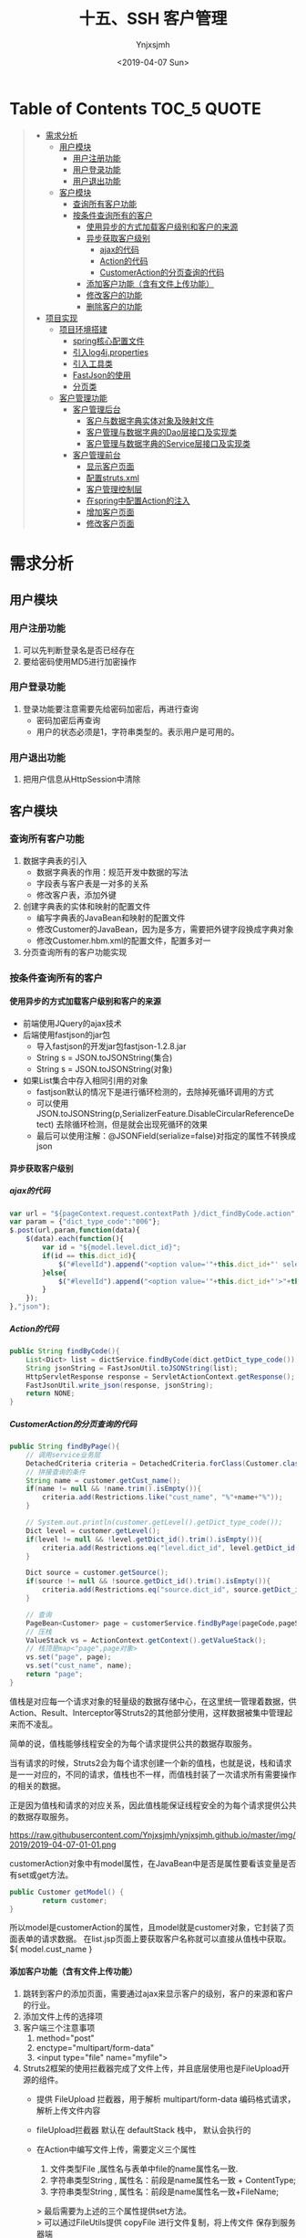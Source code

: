 #+OPTIONS: ':nil *:t -:t ::t <:t H:5 \n:nil ^:{} arch:headline
#+OPTIONS: author:t broken-links:nil c:nil creator:nil
#+OPTIONS: d:(not "LOGBOOK") date:t e:t email:nil f:t inline:t num:t
#+OPTIONS: p:nil pri:nil prop:nil stat:t tags:t tasks:t tex:t
#+OPTIONS: timestamp:t title:t toc:t todo:t |:t
#+TITLE: 十五、SSH 客户管理
#+DATE: <2019-04-07 Sun>
#+AUTHOR: Ynjxsjmh
#+EMAIL: ynjxsjmh@gmail.com
#+FILETAGS: ::

* Table of Contents                                                     :TOC_5:QUOTE:
#+BEGIN_QUOTE
- [[#需求分析][需求分析]]
  - [[#用户模块][用户模块]]
    - [[#用户注册功能][用户注册功能]]
    - [[#用户登录功能][用户登录功能]]
    - [[#用户退出功能][用户退出功能]]
  - [[#客户模块][客户模块]]
    - [[#查询所有客户功能][查询所有客户功能]]
    - [[#按条件查询所有的客户][按条件查询所有的客户]]
      - [[#使用异步的方式加载客户级别和客户的来源][使用异步的方式加载客户级别和客户的来源]]
      - [[#异步获取客户级别][异步获取客户级别]]
        - [[#ajax的代码][ajax的代码]]
        - [[#action的代码][Action的代码]]
        - [[#customeraction的分页查询的代码][CustomerAction的分页查询的代码]]
      - [[#添加客户功能含有文件上传功能][添加客户功能（含有文件上传功能）]]
      - [[#修改客户的功能][修改客户的功能]]
      - [[#删除客户的功能][删除客户的功能]]
- [[#项目实现][项目实现]]
  - [[#项目环境搭建][项目环境搭建]]
    - [[#spring核心配置文件][spring核心配置文件]]
    - [[#引入log4jproperties][引入log4j.properties]]
    - [[#引入工具类][引入工具类]]
    - [[#fastjson的使用][FastJson的使用]]
    - [[#分页类][分页类]]
  - [[#客户管理功能][客户管理功能]]
    - [[#客户管理后台][客户管理后台]]
      - [[#客户与数据字典实体对象及映射文件][客户与数据字典实体对象及映射文件]]
      - [[#客户管理与数据字典的dao层接口及实现类][客户管理与数据字典的Dao层接口及实现类]]
      - [[#客户管理与数据字典的service层接口及实现类][客户管理与数据字典的Service层接口及实现类]]
    - [[#客户管理前台][客户管理前台]]
      - [[#显示客户页面][显示客户页面]]
      - [[#配置strutsxml][配置struts.xml]]
      - [[#客户管理控制层][客户管理控制层]]
      - [[#在spring中配置action的注入][在spring中配置Action的注入]]
      - [[#增加客户页面][增加客户页面]]
      - [[#修改客户页面][修改客户页面]]
#+END_QUOTE

* 需求分析
** 用户模块
*** 用户注册功能
1. 可以先判断登录名是否已经存在
2. 要给密码使用MD5进行加密操作
*** 用户登录功能
1. 登录功能要注意需要先给密码加密后，再进行查询
    - 密码加密后再查询
    - 用户的状态必须是1，字符串类型的。表示用户是可用的。
*** 用户退出功能
1. 把用户信息从HttpSession中清除

** 客户模块
*** 查询所有客户功能
1. 数据字典表的引入
    - 数据字典表的作用：规范开发中数据的写法
    - 字段表与客户表是一对多的关系
    - 修改客户表，添加外键
2. 创建字典表的实体和映射的配置文件
    - 编写字典表的JavaBean和映射的配置文件
    - 修改Customer的JavaBean，因为是多方，需要把外键字段换成字典对象
    - 修改Customer.hbm.xml的配置文件，配置多对一
3. 分页查询所有的客户功能实现

*** 按条件查询所有的客户
**** 使用异步的方式加载客户级别和客户的来源
- 前端使用JQuery的ajax技术
- 后端使用fastjson的jar包
    - 导入fastjson的开发jar包fastjson-1.2.8.jar
    - String s = JSON.toJSONString(集合)
    - String s = JSON.toJSONString(对象)

- 如果List集合中存入相同引用的对象
    - fastjson默认的情况下是进行循环检测的，去除掉死循环调用的方式
    - 可以使用JSON.toJSONString(p,SerializerFeature.DisableCircularReferenceDetect) 去除循环检测，但是就会出现死循环的效果
    - 最后可以使用注解：@JSONField(serialize=false)对指定的属性不转换成json

**** 异步获取客户级别
***** ajax的代码
#+BEGIN_SRC js
var url = "${pageContext.request.contextPath }/dict_findByCode.action";
var param = {"dict_type_code":"006"};
$.post(url,param,function(data){
    $(data).each(function(){
        var id = "${model.level.dict_id}";
        if(id == this.dict_id){
            $("#levelId").append("<option value='"+this.dict_id+"' selected>"+this.dict_item_name+"</option>");
        }else{
            $("#levelId").append("<option value='"+this.dict_id+"'>"+this.dict_item_name+"</option>");
        }
    });
},"json");
#+END_SRC

***** Action的代码
#+BEGIN_SRC java
public String findByCode(){
    List<Dict> list = dictService.findByCode(dict.getDict_type_code());
    String jsonString = FastJsonUtil.toJSONString(list);
    HttpServletResponse response = ServletActionContext.getResponse();
    FastJsonUtil.write_json(response, jsonString);
    return NONE;
}
#+END_SRC

***** CustomerAction的分页查询的代码
#+BEGIN_SRC java
public String findByPage(){
    // 调用service业务层
    DetachedCriteria criteria = DetachedCriteria.forClass(Customer.class);
    // 拼接查询的条件
    String name = customer.getCust_name();
    if(name != null && !name.trim().isEmpty()){
        criteria.add(Restrictions.like("cust_name", "%"+name+"%"));
    }

    // System.out.println(customer.getLevel().getDict_type_code());
    Dict level = customer.getLevel();
    if(level != null && !level.getDict_id().trim().isEmpty()){
        criteria.add(Restrictions.eq("level.dict_id", level.getDict_id()));
    }

    Dict source = customer.getSource();
    if(source != null && !source.getDict_id().trim().isEmpty()){
        criteria.add(Restrictions.eq("source.dict_id", source.getDict_id()));
    }

    // 查询
    PageBean<Customer> page = customerService.findByPage(pageCode,pageSize,criteria);
    // 压栈
    ValueStack vs = ActionContext.getContext().getValueStack();
    // 栈顶是map<"page",page对象>
    vs.set("page", page);
    vs.set("cust_name", name);
    return "page";
}
#+END_SRC

值栈是对应每一个请求对象的轻量级的数据存储中心，在这里统一管理着数据，供Action、Result、Interceptor等Struts2的其他部分使用，这样数据被集中管理起来而不凌乱。

简单的说，值栈能够线程安全的为每个请求提供公共的数据存取服务。

当有请求的时候，Struts2会为每个请求创建一个新的值栈，也就是说，栈和请求是一一对应的，不同的请求，值栈也不一样，而值栈封装了一次请求所有需要操作的相关的数据。

正是因为值栈和请求的对应关系，因此值栈能保证线程安全的为每个请求提供公共的数据存取服务。

https://raw.githubusercontent.com/Ynjxsjmh/ynjxsjmh.github.io/master/img/2019/2019-04-07-01-01.png

customerAction对象中有model属性，在JavaBean中是否是属性要看该变量是否有set或get方法。

#+BEGIN_SRC java
public Customer getModel() {
        return customer;
}
#+END_SRC

所以model是customerAction的属性，且model就是customer对象，它封装了页面表单的请求数据。
在list.jsp页面上要获取客户名称就可以直接从值栈中获取。${ model.cust_name }

**** 添加客户功能（含有文件上传功能）
1. 跳转到客户的添加页面，需要通过ajax来显示客户的级别，客户的来源和客户的行业。
2. 添加文件上传的选择项
3. 客户端三个注意事项
    1. method="post"
    2. enctype="multipart/form-data"
    3. <input type="file" name="myfile">
4. Struts2框架的使用拦截器完成了文件上传，并且底层使用也是FileUpload开源的组件。
    - 提供 FileUpload 拦截器，用于解析 multipart/form-data 编码格式请求，解析上传文件内容 
    - fileUpload拦截器 默认在 defaultStack 栈中， 默认会执行的 

    - 在Action中编写文件上传，需要定义三个属性
        1. 文件类型File ,属性名与表单中file的name属性名一致.
        2. 字符串类型String , 属性名：前段是name属性名一致 + ContentType;
        3. 字符串类型String , 属性名：前段是name属性名一致+FileName;

        > 最后需要为上述的三个属性提供set方法。 \\
        > 可以通过FileUtils提供 copyFile 进行文件复制，将上传文件 保存到服务器端 

5. 文件上传中存在的问题
    * 先配置input逻辑视图
    * 在页面中显示错误信息
    * 文件上传的总大小默认值是2M，如果超过了2M，程序会报出异常。可以使用<s:actionError>来查看具体信息！

        > 解决总大小的设置，找到常量：
            * struts.multipart.parser=jakarta -- 默认文件上传解析器，就是FileUpload组件
            * struts.multipart.saveDir=       -- 文件上传的临时文件存储目录
            * struts.multipart.maxSize=2097152   -- 文件上传的最大值（总大小），默认是2M

        > 可以在struts.xml中设置常量，修改文件上传的默认总大小！！！
            * <constant name="struts.multipart.maxSize" value="5000000"></constant>

6. 还可以通过配置拦截器来设置文件上传的一些属性

先在<action>标签中引入文件上传的拦截器

#+BEGIN_SRC nxml
<interceptor-ref name="defaultStack">
    <!-- 设置单个上传文件的大小 -->
    <param name="fileUpload.maximumSize">2097152</param>
    <!-- 设置扩展名 -->
    <param name="fileUpload.allowedExtensions">.txt</param>
</interceptor-ref>
#+END_SRC

**** 修改客户的功能
1. 先通过客户的主键查询出客户的详细信息，显示到修改的页面上
    - 要把客户的主键和上传文件的路径使用隐藏域保存起来
2. 修改客户的信息
    - 如果用户新上传了文件，删除旧的文件，上传新的文件。
    - 如果用户没有上传新文件，正常更新。
**** 删除客户的功能
1. 删除上传的文件后，再删除客户信息。

* 项目实现
** 项目环境搭建
*** spring核心配置文件
src/applicationContext.xml
#+BEGIN_SRC nxml
<?xml version="1.0" encoding="UTF-8"?>
<beans xmlns="http://www.springframework.org/schema/beans"
    xmlns:xsi="http://www.w3.org/2001/XMLSchema-instance" xmlns:context="http://www.springframework.org/schema/context"
    xmlns:aop="http://www.springframework.org/schema/aop" xmlns:tx="http://www.springframework.org/schema/tx"
    xsi:schemaLocation="http://www.springframework.org/schema/beans 
    http://www.springframework.org/schema/beans/spring-beans.xsd
    http://www.springframework.org/schema/context
    http://www.springframework.org/schema/context/spring-context.xsd
    http://www.springframework.org/schema/aop
    http://www.springframework.org/schema/aop/spring-aop.xsd
    http://www.springframework.org/schema/tx 
    http://www.springframework.org/schema/tx/spring-tx.xsd">

    <!-- 先配置C3P0的连接池 -->
    <bean id="dataSource" class="com.mchange.v2.c3p0.ComboPooledDataSource">
        <property name="driverClass" value="com.mysql.jdbc.Driver" />
        <property name="jdbcUrl" value="jdbc:mysql:///crmssh01" />
        <property name="user" value="root" />
        <property name="password" value="root" />
    </bean>

    <!-- LocalSessionFactoryBean加载配置文件 -->
    <bean id="sessionFactory"
    class="org.springframework.orm.hibernate5.LocalSessionFactoryBean">
        <!-- 先加载连接池 -->
        <property name="dataSource" ref="dataSource" />
        <!-- 加载方言，加载可选 -->
        <property name="hibernateProperties">
            <props>
                <prop key="hibernate.dialect">org.hibernate.dialect.MySQLDialect</prop>
                <prop key="hibernate.show_sql">true</prop>
                <prop key="hibernate.format_sql">true</prop>
                <!-- 启动时自动建表 -->
                <prop key="hibernate.hbm2ddl.auto">update</prop>
            </props>
        </property>

        <!-- 引入映射的配置文件 -->
        <property name="mappingResources">
            <list>
                 
            </list>
        </property>
    </bean>

    <!-- 事务管理器 -->
    <bean id="transactionManager"
        class="org.springframework.orm.hibernate5.HibernateTransactionManager">
        <property name="sessionFactory" ref="sessionFactory"></property>
    </bean>
    <!-- 配置事务特性 -->
    <tx:advice id="txAdvice" transaction-manager="transactionManager">
        <tx:attributes>
            <tx:method name="save*" propagation="REQUIRED" read-only="false"/>
            <tx:method name="del*" propagation="REQUIRED" read-only="false"/>
            <tx:method name="update*" propagation="REQUIRED" read-only="false" />
            <tx:method name="*" read-only="true" />
        </tx:attributes>
    </tx:advice>
    <!-- 配置那些类的方法进行事务管理 -->
    <aop:config>
        <aop:pointcut id="allManagerMethod"
            expression="execution (* com.atcast.service.*.*(..))" />
        <aop:advisor advice-ref="txAdvice" pointcut-ref="allManagerMethod" />
    </aop:config>
</beans>
#+END_SRC

*** 引入log4j.properties
*** 引入工具类
FastJsonUtil.java、MD5Utils.java、UploadUtils.java

*** FastJson的使用
com.atcast.test/Demo.java
#+BEGIN_SRC java
package com.atcast.test;
import java.util.ArrayList;
import java.util.List;
import org.junit.Test;
import com.alibaba.fastjson.JSON;
import com.alibaba.fastjson.serializer.SerializerFeature;
import com.atcast.domain.Customer;

public class Demo {
    /**
     * 演示fastjson的简单的使用
     */
    @Test
    public void run1(){
        Customer c = new Customer();
        c.setCust_id(20L);
        c.setCust_name("测试");
        c.setCust_phone("120");
        
        // 转换成json的字符串
        String jsonString = JSON.toJSONString(c);
        System.out.println(jsonString);
    }
    
    @Test
    public void run2(){
        List<Customer> list = new ArrayList<Customer>();
        Customer c = new Customer();
        c.setCust_id(20L);
        c.setCust_name("测试");
        c.setCust_phone("120");
        list.add(c);
        
        Customer c2 = new Customer();
        c2.setCust_id(30L);
        c2.setCust_name("测试2");
        c2.setCust_phone("12000");
        list.add(c2);
        
        // 转换成json的字符串
        String jsonString = JSON.toJSONString(list);
        System.out.println(jsonString);
    }
    
    /**
     * 默认的情况下，fastjson禁止循环的引用
     */
    @Test
    public void run3(){
        List<Customer> list = new ArrayList<Customer>();
        Customer c = new Customer();
        c.setCust_id(20L);
        c.setCust_name("测试");
        c.setCust_phone("120");
        
        list.add(c);
        list.add(c);
        
        // 转换成json的字符串
        //String jsonString = JSON.toJSONString(list);
        
        // 禁止循环的引用
        String jsonString = JSON.toJSONString(list, SerializerFeature.DisableCircularReferenceDetect);
        System.out.println(jsonString);
    }
}
#+END_SRC

*** 分页类
com.atcast.domain/PageBean.java
#+BEGIN_SRC java
package com.atcast.domain;
import java.util.List;
/**
 * 分页的JavaBean
 * @author Administrator
 */
public class PageBean<T> {
    
    // 当前页
    private int pageCode;
    
    // 总页数
    // private int totalPage;
    
    // 总记录数
    private int totalCount;
    // 每页显示的记录条数
    private int pageSize;
    // 每页显示的数据
    private List<T> beanList;
    
    public int getPageCode() {
        return pageCode;
    }
    public void setPageCode(int pageCode) {
        this.pageCode = pageCode;
    }
    
    /**
     * 调用getTotalPage() 获取到总页数
     * JavaBean的属性规定：totalPage是JavaBean是属性 ${pageBean.totalPage}
     * @return
     */
    public int getTotalPage() {
        // 计算
        int totalPage = totalCount / pageSize;
        // 说明整除
        if(totalCount % pageSize == 0){
            return totalPage;
        }else{
            return totalPage + 1;
        }
    }
    
    /*public void setTotalPage(int totalPage) {
        this.totalPage = totalPage;
    }*/
    
    public int getTotalCount() {
        return totalCount;
    }
    public void setTotalCount(int totalCount) {
        this.totalCount = totalCount;
    }
    public int getPageSize() {
        return pageSize;
    }
    public void setPageSize(int pageSize) {
        this.pageSize = pageSize;
    }
    public List<T> getBeanList() {
        return beanList;
    }
    public void setBeanList(List<T> beanList) {
        this.beanList = beanList;
    }
}
#+END_SRC


** 客户管理功能
*** 客户管理后台
**** 客户与数据字典实体对象及映射文件
com.atcast.domain/Dict.java
#+BEGIN_SRC java
package com.atcast.domain;
/**
 * 字典表
 * @author Administrator
 */
public class Dict {
    /**
     *  `dict_id` varchar(32) NOT NULL COMMENT '数据字典id(主键)',
  `dict_type_code` varchar(10) NOT NULL COMMENT '数据字典类别代码',
  `dict_type_name` varchar(64) NOT NULL COMMENT '数据字典类别名称',
  `dict_item_name` varchar(64) NOT NULL COMMENT '数据字典项目名称',
  `dict_item_code` varchar(10) DEFAULT NULL COMMENT '数据字典项目(可为空)',
  `dict_sort` int(10) DEFAULT NULL COMMENT '排序字段',
  `dict_enable` char(1) NOT NULL COMMENT '1:使用 0:停用',
  `dict_memo` varchar(64) DEFAULT NULL COMMENT '备注',
     */
    //主键使用uuid
    private String dict_id;
    // 数据字典类别代码 01 06
    private String dict_type_code;
    // 类别名称 01所属于行业 06客户级别
    private String dict_type_name;
    // 字典项目名称
    private String dict_item_name;
    
    private String dict_item_code;
    // 排序字段
    private Integer dict_sort;
    private String dict_enable;
    private String dict_memo;
    
    public String getDict_id() {
        return dict_id;
    }
    public void setDict_id(String dict_id) {
        this.dict_id = dict_id;
    }
    public String getDict_type_code() {
        return dict_type_code;
    }
    public void setDict_type_code(String dict_type_code) {
        this.dict_type_code = dict_type_code;
    }
    public String getDict_type_name() {
        return dict_type_name;
    }
    public void setDict_type_name(String dict_type_name) {
        this.dict_type_name = dict_type_name;
    }
    public String getDict_item_name() {
        return dict_item_name;
    }
    public void setDict_item_name(String dict_item_name) {
        this.dict_item_name = dict_item_name;
    }
    public String getDict_item_code() {
        return dict_item_code;
    }
    public void setDict_item_code(String dict_item_code) {
        this.dict_item_code = dict_item_code;
    }
    public Integer getDict_sort() {
        return dict_sort;
    }
    public void setDict_sort(Integer dict_sort) {
        this.dict_sort = dict_sort;
    }
    public String getDict_enable() {
        return dict_enable;
    }
    public void setDict_enable(String dict_enable) {
        this.dict_enable = dict_enable;
    }
    public String getDict_memo() {
        return dict_memo;
    }
    public void setDict_memo(String dict_memo) {
        this.dict_memo = dict_memo;
    }
}
#+END_SRC

com.atcast.domain/Customer.java
#+BEGIN_SRC java
package com.atcast.domain;
public class Customer {
    /**
     * `cust_id` bigint(32) NOT NULL AUTO_INCREMENT COMMENT '客户编号(主键)',
  `cust_name` varchar(32) NOT NULL COMMENT '客户名称(公司名称)',
  `cust_user_id` bigint(32) DEFAULT NULL COMMENT '负责人id',
  `cust_create_id` bigint(32) DEFAULT NULL COMMENT '创建人id',
  `cust_source` varchar(32) DEFAULT NULL COMMENT '客户信息来源',
  `cust_industry` varchar(32) DEFAULT NULL COMMENT '客户所属行业',
  `cust_level` varchar(32) DEFAULT NULL COMMENT '客户级别',
  `cust_linkman` varchar(64) DEFAULT NULL COMMENT '联系人',
  `cust_phone` varchar(64) DEFAULT NULL COMMENT '固定电话',
  `cust_mobile` varchar(16) DEFAULT NULL COMMENT '移动电话',
     */
    private Long cust_id;
    // 客户名称
    private String cust_name;
    private Long cust_user_id;
    private Long cust_create_id;
    
    // 联系人名称
    private String cust_linkman;
    // 固定电话
    private String cust_phone;
    // 移动电话
    private String cust_mobile;
    
    // 描述的是 一客户的来源，多是客户
    private Dict source;
    // 一客户的行业 多是客户
    private Dict industry;
    // 一客户级别 多是客户
    private Dict level;
    
    // 上传文件保存的路径
    private String filepath;
    
    public Long getCust_id() {
        return cust_id;
    }
    public void setCust_id(Long cust_id) {
        this.cust_id = cust_id;
    }
    public String getCust_name() {
        return cust_name;
    }
    public void setCust_name(String cust_name) {
        this.cust_name = cust_name;
    }
    public Long getCust_user_id() {
        return cust_user_id;
    }
    public void setCust_user_id(Long cust_user_id) {
        this.cust_user_id = cust_user_id;
    }
    public Long getCust_create_id() {
        return cust_create_id;
    }
    public void setCust_create_id(Long cust_create_id) {
        this.cust_create_id = cust_create_id;
    }
    public String getCust_linkman() {
        return cust_linkman;
    }
    public void setCust_linkman(String cust_linkman) {
        this.cust_linkman = cust_linkman;
    }
    public String getCust_phone() {
        return cust_phone;
    }
    public void setCust_phone(String cust_phone) {
        this.cust_phone = cust_phone;
    }
    public String getCust_mobile() {
        return cust_mobile;
    }
    public void setCust_mobile(String cust_mobile) {
        this.cust_mobile = cust_mobile;
    }
    public Dict getSource() {
        return source;
    }
    public void setSource(Dict source) {
        this.source = source;
    }
    public Dict getIndustry() {
        return industry;
    }
    public void setIndustry(Dict industry) {
        this.industry = industry;
    }
    public Dict getLevel() {
        return level;
    }
    public void setLevel(Dict level) {
        this.level = level;
    }
    public String getFilepath() {
        return filepath;
    }
    public void setFilepath(String filepath) {
        this.filepath = filepath;
    }
}
#+END_SRC

com.atcast.domain/Dict.hbm.xml
#+BEGIN_SRC nxml
<?xml version="1.0" encoding="UTF-8"?>
<!DOCTYPE hibernate-mapping PUBLIC 
    "-//Hibernate/Hibernate Mapping DTD 3.0//EN"
  "http://www.hibernate.org/dtd/hibernate-mapping-3.0.dtd">
    
<hibernate-mapping>
<class name="com.atcast.domain.Dict" table="base_dict">
        <id name="dict_id" column="dict_id">
            <!-- 换成字符串生成的策略 -->
            <generator class="uuid"/>
        </id>
<property name="dict_type_code" column="dict_type_code"/>
<property name="dict_type_name" column="dict_type_name"/>
<property name="dict_item_name" column="dict_item_name"/>
<property name="dict_item_code" column="dict_item_code"/>
    <property name="dict_sort" column="dict_sort"/>
        <property name="dict_enable" column="dict_enable"/>
        <property name="dict_memo" column="dict_memo"/>
    </class>
</hibernate-mapping>
#+END_SRC

com.atcast.domain/Customer.hbm.xml
#+BEGIN_SRC nxml
<?xml version="1.0" encoding="UTF-8"?>
<!DOCTYPE hibernate-mapping PUBLIC 
    "-//Hibernate/Hibernate Mapping DTD 3.0//EN"
    "http://www.hibernate.org/dtd/hibernate-mapping-3.0.dtd">
    
<hibernate-mapping>
    <class name="com.atcast.domain.Customer" table="cst_customer">
        <id name="cust_id" column="cust_id">
            <generator class="native"/>
        </id>
        
        <property name="cust_name" column="cust_name"/>
    <property name="cust_user_id" column="cust_user_id"/>
<property name="cust_create_id" column="cust_create_id"/>
    <property name="cust_linkman" column="cust_linkman"/>
        <property name="cust_phone" column="cust_phone"/>
        <property name="cust_mobile" column="cust_mobile"/>
        
        <!-- 上传文件保存的路径 -->
        <property name="filepath" column="filepath"/>
        
        <!-- 配置的多方 name是JavaBean属性名称  class="一方类的全路径" cloumn="外键的名称"  -->
        <many-to-one name="source" class="com.atcast.domain.Dict" column="cust_source"/>
        <many-to-one name="industry" class="com.atcast.domain.Dict" column="cust_industry"/>
        <many-to-one name="level" class="com.atcast.domain.Dict" column="cust_level"/>
    </class>
</hibernate-mapping>
#+END_SRC

src/applicationContext.xml
#+BEGIN_SRC nxml
<!-- 引入映射的配置文件 -->
<property name="mappingResources">
    <list>
        <value>com/atcast/domain/Customer.hbm.xml</value>
        <value>com/atcast/domain/Dict.hbm.xml</value>
    </list>
</property>
#+END_SRC

**** 客户管理与数据字典的Dao层接口及实现类
com.atcast.dao/DictDao.java
#+BEGIN_SRC java
package com.atcast.dao;
import java.util.List;
import com.atcast.domain.Dict;
public interface DictDao {
    List<Dict> findByCode(String dict_type_code);
}
#+END_SRC

com.atcast.dao/CustomerDao.java
#+BEGIN_SRC java
package com.atcast.dao;
import org.hibernate.criterion.DetachedCriteria;
import com.atcast.domain.Customer;
import com.atcast.domain.PageBean;

public interface CustomerDao {
    public void save(Customer customer);
    public PageBean<Customer> findByPage(Integer pageCode, Integer pageSize, DetachedCriteria criteria);
    public Customer findById(Long cust_id);
    public void delete(Customer customer);
    public void update(Customer customer);
}
#+END_SRC

com.atcast.dao/DictDaoImpl.java
#+BEGIN_SRC java
package com.atcast.dao;
import java.util.List;
import org.springframework.orm.hibernate5.support.HibernateDaoSupport;
import com.atcast.domain.Dict;
/**
 * 持久层
 * @author Administrator
 */
public class DictDaoImpl extends HibernateDaoSupport implements DictDao {
    /**
     * 通过客户类别编码查询字段
     */
    public List<Dict> findByCode(String dict_type_code) {
        return (List<Dict>) this.getHibernateTemplate().find("from Dict where dict_type_code = ?", dict_type_code);
    }
}
#+END_SRC

com.atcast.dao/CustomerDaoImpl.java
#+BEGIN_SRC java
package com.atcast.dao;
import java.util.List;
import org.hibernate.criterion.DetachedCriteria;
import org.hibernate.criterion.Projections;
import org.springframework.orm.hibernate5.support.HibernateDaoSupport;
import com.atcast.domain.Customer;
import com.atcast.domain.PageBean;

/**
 * 持久层
 * @author Administrator
 */
public class CustomerDaoImpl extends HibernateDaoSupport implements CustomerDao {
    /**
     * 保存客户
     */
    public void save(Customer customer) {
        // 把数据，保存到数据库中
        this.getHibernateTemplate().save(customer);
    }
    
    /**
     * 分页的查询
     */
    public PageBean<Customer> findByPage(Integer pageCode, Integer pageSize, DetachedCriteria criteria) {
        PageBean<Customer> page = new PageBean<Customer>();
        page.setPageCode(pageCode);
        page.setPageSize(pageSize);
        
        // 先查询总记录数   select count(*)
        criteria.setProjection(Projections.rowCount());
        List<Number> list = (List<Number>) this.getHibernateTemplate().findByCriteria(criteria);
        if(list != null && list.size() > 0){
            int totalCount = list.get(0).intValue();
            // 总的记录数
            page.setTotalCount(totalCount);
        }
        
        // 强调：把select count(*) 先清空，变成  select * ...
        //这句的作用是将原来设置Projection(投影,投影图)的清空，否则只能查到满足条件的总记录数而criteria.list()将没有记录。
        criteria.setProjection(null);
        
        // 提供分页的查询
        List<Customer> beanList = (List<Customer>) this.getHibernateTemplate().findByCriteria(criteria, (pageCode-1)*pageSize, pageSize);
        // 分页查询数据，每页显示的数据  使用limit
        page.setBeanList(beanList);
        
        return page;
    }

    /**
     * 通过主键，查询客户
     */
    public Customer findById(Long cust_id) {
        return this.getHibernateTemplate().get(Customer.class, cust_id);
    }

    /**
     * 删除客户
     */
    public void delete(Customer customer) {
        this.getHibernateTemplate().delete(customer);
    }
    
    /**
     * 更新客户
     */
    public void update(Customer customer) {
        this.getHibernateTemplate().update(customer);
    }
}
#+END_SRC

src/applicationContext.xml
#+BEGIN_SRC nxml
<!-- 配置客户模块 -->
<bean id="customerDao" class="com.atcast.dao.CustomerDaoImpl">
    <property name="sessionFactory" ref="sessionFactory" />
</bean>
<!-- 字典 -->
<bean id="dictDao" class="com.atcast.dao.DictDaoImpl">
    <property name="sessionFactory" ref="sessionFactory" />
</bean>
#+END_SRC
**** 客户管理与数据字典的Service层接口及实现类
com.atcast.service/DictService.java
#+BEGIN_SRC java
package com.atcast.service;
import java.util.List;
import com.atcast.domain.Dict;
public interface DictService {
    List<Dict> findByCode(String dict_type_code);
}
#+END_SRC

com.atcast.service/CustomerService.java
#+BEGIN_SRC java
package com.atcast.service;
import org.hibernate.criterion.DetachedCriteria;
import com.atcast.domain.Customer;
import com.atcast.domain.PageBean;

public interface CustomerService {
    public void save(Customer customer);
    public PageBean<Customer> findByPage(Integer pageCode, Integer pageSize, DetachedCriteria criteria);
    public Customer findById(Long cust_id);
    public void delete(Customer customer);
    public void update(Customer customer);
}
#+END_SRC

com.atcast.service/DictServiceImpl.java
#+BEGIN_SRC java
package com.atcast.service;
import java.util.List;
import com.atcast.dao.DictDao;
import com.atcast.domain.Dict;
/**
 * 字典
 * @author Administrator
 */
public class DictServiceImpl implements DictService {
    
    private DictDao dictDao;
    public void setDictDao(DictDao dictDao) {
        this.dictDao = dictDao;
    }
    
    /**
     * 通过客户类别编码查询字段
     */
    public List<Dict> findByCode(String dict_type_code) {
        return dictDao.findByCode(dict_type_code);
    }
}
#+END_SRC

com.atcast.service/CustomerServiceImpl.java
#+BEGIN_SRC java
package com.atcast.service;
import org.hibernate.criterion.DetachedCriteria;
import com.atcast.dao.CustomerDao;
import com.atcast.domain.Customer;
import com.atcast.domain.PageBean;
/**
 * 客户的业务层
 * @author Administrator
 */
public class CustomerServiceImpl implements CustomerService {
    private CustomerDao customerDao;
    public void setCustomerDao(CustomerDao customerDao) {
        this.customerDao = customerDao;
    }

    /**
     * 保存客户
     */
    public void save(Customer customer) {
        customerDao.save(customer);
    }
    /**
     * 分页查询
     */
    public PageBean<Customer> findByPage(Integer pageCode, Integer pageSize, DetachedCriteria criteria) {
        return customerDao.findByPage(pageCode,pageSize,criteria);
    }
    /**
     * 通过主键，查询客户
     */
    public Customer findById(Long cust_id) {
        return customerDao.findById(cust_id);
    }

    public void delete(Customer customer) {
        customerDao.delete(customer);
    }
    
    public void update(Customer customer) {
        customerDao.update(customer);
    }
}
#+END_SRC

src/applicationContext.xml
#+BEGIN_SRC nxml
<bean id="customerService" class="com.atcast.service.CustomerServiceImpl">
        <property name="customerDao" ref="customerDao" />
    </bean>
<bean id="dictService" class="com.atcast.service.DictServiceImpl">
        <property name="dictDao" ref="dictDao" />
</bean>
#+END_SRC

*** 客户管理前台
**** 显示客户页面
WebRoot/jsp/customer/list.jsp
#+BEGIN_SRC html
<%@ page language="java" contentType="text/html; charset=UTF-8"
    pageEncoding="UTF-8"%>
<%@ taglib uri="http://java.sun.com/jsp/jstl/core" prefix="c" %>
<%@ taglib prefix="s" uri="/struts-tags" %>    
<!DOCTYPE html PUBLIC "-//W3C//DTD HTML 4.01 Transitional//EN" "http://www.w3.org/TR/html4/loose.dtd">
<html>
<head>
<TITLE>客户列表</TITLE> 
<meta http-equiv="Content-Type" content="text/html; charset=UTF-8">
<LINK href="${pageContext.request.contextPath }/css/Style.css" type=text/css rel=stylesheet>
<LINK href="${pageContext.request.contextPath }/css/Manage.css" type=text/css
    rel=stylesheet>
<script type="text/javascript" src="${pageContext.request.contextPath }/js/jquery-1.11.3.min.js"></script>
<SCRIPT language=javascript>
    // 提交分页的查询的表单
    function to_page(page){
        if(page){
            $("#page").val(page);
        }
        document.customerForm.submit();
    }
    
    // 页面的加载
    $(function(){
        // 发送ajax的请求
        var url = "${ pageContext.request.contextPath }/dict_findByCode.action";
        var param = {"dict_type_code":"006"};
        $.post(url,param,function(data){
            // 遍历，i迭代下标值，n迭代对象
            $(data).each(function(i,n){
                // alert(i+" : "+n.dict_item_name);
                // alert(this.dict_item_name);
                
                // 先获取值栈中的值，使用EL表达式
            //model就是Customer类的对象，level是Dict类的对象
                var vsId = "${model.level.dict_id}";
                //alert(vsId);
// 值栈中的id值和遍历的id值相同，让其被选中。否则会变成"请选择
                if(vsId == n.dict_id){
                    // JQ的DOM操作
                    $("#levelId").append("<option value='"+n.dict_id+"' selected>"+n.dict_item_name+"</option>");
                }else{
                    $("#levelId").append("<option value='"+n.dict_id+"'>"+n.dict_item_name+"</option>");
                }
            });
        },"json");
        
        // 获取来源
        var param = {"dict_type_code":"002"};
        $.post(url,param,function(data){
            // 遍历
            $(data).each(function(i,n){
                var vsId = "${model.source.dict_id}";
                if(vsId == n.dict_id){
                    // JQ的DOM操作
                    $("#sourceId").append("<option value='"+n.dict_id+"' selected>"+n.dict_item_name+"</option>");
                }else{
                    $("#sourceId").append("<option value='"+n.dict_id+"'>"+n.dict_item_name+"</option>");
                }
            });
        },"json");
    });
    
</SCRIPT>
<s:debug></s:debug>
<META content="MSHTML 6.00.2900.3492" name=GENERATOR>
</HEAD>
<BODY>
    <FORM id="customerForm" name="customerForm" action="${pageContext.request.contextPath }/customer_findByPage.action" method=post>
        
        <TABLE cellSpacing=0 cellPadding=0 width="98%" border=0>
            <TBODY>
                <TR>
                    <TD width=15><IMG src="${pageContext.request.contextPath }/images/new_019.jpg"
                        border=0></TD>
                    <TD width="100%" background="${pageContext.request.contextPath }/images/new_020.jpg"
                        height=20></TD>
                    <TD width=15><IMG src="${pageContext.request.contextPath }/images/new_021.jpg"
                        border=0></TD>
                </TR>
            </TBODY>
        </TABLE>
        <TABLE cellSpacing=0 cellPadding=0 width="98%" border=0>
            <TBODY>
                <TR>
                    <TD width=15 background=${pageContext.request.contextPath }/images/new_022.jpg><IMG
                        src="${pageContext.request.contextPath }/images/new_022.jpg" border=0></TD>
                    <TD vAlign=top width="100%" bgColor=#ffffff>
                        <TABLE cellSpacing=0 cellPadding=5 width="100%" border=0>
                            <TR>
                                <TD class=manageHead>当前位置：客户管理 &gt; 客户列表</TD>
                            </TR>
                            <TR>
                                <TD height=2></TD>
                            </TR>
                        </TABLE>
                        <TABLE borderColor=#cccccc cellSpacing=0 cellPadding=0
                            width="100%" align=center border=0>
                            <TBODY>
                                <TR>
                                    <TD height=25>
                                        <TABLE cellSpacing=0 cellPadding=2 border=0>
                                            <TBODY>
                                                <TR>
                                                    <TD>客户名称：</TD>
                                                    <TD>
                                    <!-- 从值栈中获取用户名 -->
                                                        <INPUT class=textbox id=sChannel2 style="WIDTH: 80px" maxLength=50 name="cust_name" value="${ model.cust_name }">
                                                    </TD>
                                                    
                                                    <td>客户级别</td>
                                                    <td>
                                                        <select name="level.dict_id" id="levelId">
                                                            <option value="">--请选择--</option>
                                                        </select>
                                                    </td>
                                                    
                                                    <td>客户来源</td>
                                                    <td>
                                                        <select name="source.dict_id" id="sourceId">
                                                            <option value="">--请选择--</option>
                                                        </select>
                                                    </td>
                                                    
                                                    <TD>
                                                        <INPUT class=button id=sButton2 type=submit value="筛选 " name=sButton2>
                                                    </TD>
                                                </TR>
                                            </TBODY>
                                        </TABLE>
                                    </TD>
                                </TR>
                                
                                <TR>
                                    <TD>
                                        <TABLE id=grid
                                            style="BORDER-TOP-WIDTH: 0px; FONT-WEIGHT: normal; BORDER-LEFT-WIDTH: 0px; BORDER-LEFT-COLOR: #cccccc; BORDER-BOTTOM-WIDTH: 0px; BORDER-BOTTOM-COLOR: #cccccc; WIDTH: 100%; BORDER-TOP-COLOR: #cccccc; FONT-STYLE: normal; BACKGROUND-COLOR: #cccccc; BORDER-RIGHT-WIDTH: 0px; TEXT-DECORATION: none; BORDER-RIGHT-COLOR: #cccccc"
                                            cellSpacing=1 cellPadding=2 rules=all border=0>
                                            <TBODY>
                                                <TR
                                                    style="FONT-WEIGHT: bold; FONT-STYLE: normal; BACKGROUND-COLOR: #eeeeee; TEXT-DECORATION: none">
                                                    <TD>客户名称</TD>
                                                    <TD>客户级别</TD>
                                                    <TD>客户来源</TD>
                                                    <TD>联系人</TD>
                                                    <TD>电话</TD>
                                                    <TD>手机</TD>
                                                    <TD>操作</TD>
                                                </TR>
                                                <c:forEach items="${page.beanList}" var="customer">
                                                <TR
                                                    style="FONT-WEIGHT: normal; FONT-STYLE: normal; BACKGROUND-COLOR: white; TEXT-DECORATION: none">
                                                    <TD>${customer.cust_name }</TD>
                                                    
                                                    <TD>${customer.level.dict_item_name }</TD>
                                                    <TD>${customer.source.dict_item_name }</TD>
                                                    
                                                    <TD>${customer.cust_linkman }</TD>
                                                    <TD>${customer.cust_phone }</TD>
                                                    <TD>${customer.cust_mobile }</TD>
                                                    <TD>
                                                    <a href="${pageContext.request.contextPath }/customer_initUpdate?cust_id=${customer.cust_id}">修改</a>
                                                    &nbsp;&nbsp;
                                                    <a href="${pageContext.request.contextPath}/customer_delete?cust_id=${customer.cust_id}" onclick="return window.confirm('确定删除吗？')">删除</a>
                                                    </TD>
                                                </TR>
                                                
                                                </c:forEach>

                                            </TBODY>
                                        </TABLE>
                                    </TD>
                                </TR>
                                
                                <TR>
                                    <TD>
                                        <SPAN id=pagelink>
                                            <DIV style="LINE-HEIGHT: 20px; HEIGHT: 20px; TEXT-ALIGN: right">
                                                共[<B>${page.totalCount}</B>]条记录，共[<B>${page.totalPage}</B>]页
                                                ,每页显示
                                                <select name="pageSize">
                                                    <option value="2" <c:if test="${page.pageSize==2 }">selected</c:if>>2</option>
                                                    <option value="3" <c:if test="${page.pageSize==3 }">selected</c:if>>3</option>
                                                </select>
                                                
                                                条
                                                
                                                <c:if test="${ page.pageCode > 1 }">
                                                    [<A href="javascript:to_page(${page.pageCode-1})">前一页</A>]
                                                </c:if>
                                                
                                                <B>${page.pageCode}</B>
                                                
                                                <c:if test="${ page.pageCode < page.totalPage }">
                                                    [<A href="javascript:to_page(${page.pageCode+1})">后一页</A>] 
                                                </c:if>
                                                
                                                到
                                                <input type="text" size="3" id="page" name="pageCode" />
                                                页
                                                
                                                <input type="button" value="Go" onclick="to_page()"/>
                                            </DIV>
                                        </SPAN>
                                    </TD>
                                </TR>
                            </TBODY>
                        </TABLE>
                    </TD>
                    <TD width=15 background="${pageContext.request.contextPath }/images/new_023.jpg"><IMG
                        src="${pageContext.request.contextPath }/images/new_023.jpg" border=0></TD>
                </TR>
            </TBODY>
        </TABLE>
        <TABLE cellSpacing=0 cellPadding=0 width="98%" border=0>
            <TBODY>
                <TR>
                    <TD width=15><IMG src="${pageContext.request.contextPath }/images/new_024.jpg"
                        border=0></TD>
                    <TD align=middle width="100%"
                        background="${pageContext.request.contextPath }/images/new_025.jpg" height=15></TD>
                    <TD width=15><IMG src="${pageContext.request.contextPath }/images/new_026.jpg"
                        border=0></TD>
                </TR>
            </TBODY>
        </TABLE>
    </FORM>
</BODY>
</HTML>
#+END_SRC

**** 配置struts.xml
struts.xml
#+BEGIN_SRC nxml
    <!-- 配置客户的Action，如果Action由Spring框架来管理，class标签上只需要编写ID值就OK -->
        <action name="customer_*" class="customerAction" method="{1}">
            <result name="page">/jsp/customer/list.jsp</result>
            <result name="initAddUI">/jsp/customer/add.jsp</result>
            <result name="save" type="redirectAction">customer_findByPage.action</result>
            <result name="input">/jsp/error.jsp</result>
            <result name="delete" type="redirectAction">customer_findByPage.action</result>
<!-- 只能用请求转发，不能用重定向，否则值栈中的数据就没有了。 -->
            <result name="initUpdate">/jsp/customer/edit.jsp</result>
            <result name="update" type="redirectAction">customer_findByPage.action</result>
            
            <!-- 引入默认的拦截器 -->
            <interceptor-ref name="defaultStack">
                <!-- 决定上传文件的类型 -->
                <param name="fileUpload.allowedExtensions">.jpg,.txt</param>
            </interceptor-ref>
        </action>
        
        <!-- 字典模块 -->
        <action name="dict_*" class="dictAction" method="{1}"></action>
#+END_SRC

**** 客户管理控制层
com.atcast.web.action/DictAction.java
#+BEGIN_SRC java
package com.atcast.web.action;
import java.util.List;
import javax.servlet.http.HttpServletResponse;
import org.apache.struts2.ServletActionContext;
import com.atcast.domain.Dict;
import com.atcast.service.DictService;
import com.atcast.utils.FastJsonUtil;
import com.opensymphony.xwork2.ActionSupport;
import com.opensymphony.xwork2.ModelDriven;
/**
 * 字典控制器
 * @author Administrator
 */
public class DictAction extends ActionSupport implements ModelDriven<Dict>{
    private static final long serialVersionUID = -82264029685635742L;
    
    private Dict dict = new Dict();

    public Dict getModel() {
        return dict;
    }
    
    private DictService dictService;
    public void setDictService(DictService dictService) {
        this.dictService = dictService;
    }
    
    /**
     * 通过字段的type_code值，查询客户级别或者客户的来源
     * @return
     */
    public String findByCode(){
        // 调用业务层
        List<Dict> list = dictService.findByCode(dict.getDict_type_code());
        // List<Dict> list = dictService.findByCode("006");
        
        // 使用fastjson，把list转换成json字符串
        String jsonString = FastJsonUtil.toJSONString(list);
        // 把json字符串写到浏览器
        HttpServletResponse response = ServletActionContext.getResponse();
        // 输出
        FastJsonUtil.write_json(response, jsonString);
        return NONE;
    }
}
#+END_SRC

com.atcast.web.action/CustomerAction.java
#+BEGIN_SRC java
package com.atcast.web.action;
import java.io.File;
import java.io.IOException;
import org.apache.commons.io.FileUtils;
import org.hibernate.criterion.DetachedCriteria;
import org.hibernate.criterion.Restrictions;
import com.atcast.domain.Customer;
import com.atcast.domain.Dict;
import com.atcast.domain.PageBean;
import com.atcast.service.CustomerService;
import com.atcast.utils.UploadUtils;
import com.opensymphony.xwork2.ActionContext;
import com.opensymphony.xwork2.ActionSupport;
import com.opensymphony.xwork2.ModelDriven;
import com.opensymphony.xwork2.util.ValueStack;
/**
 * 客户的控制层
 * @author Administrator
 * 
 */
public class CustomerAction extends ActionSupport implements ModelDriven<Customer>{
    private static final long serialVersionUID = 113695314694166436L;
    // 不要忘记手动new
    private Customer customer = new Customer();
    //javabean的属性必须要有get或set方法
//model是CustomerAction类的属性，是否是属性取决于set/get方法
    public Customer getModel() {
        //System.out.println(customer.getCust_name());
    //System.out.println(customer.getLevel().getDict_item_name());//客户来源
        return customer;
    }
    
    // 提供service的成员属性，提供set方法
    private CustomerService customerService;
    public void setCustomerService(CustomerService customerService) {
        this.customerService = customerService;
    }
    
    // 属性驱动的方式
    // 当前页，默认值就是1  
    private Integer pageCode = 1;
    public void setPageCode(Integer pageCode) {
        if(pageCode == null){
            pageCode = 1;
        }
        this.pageCode = pageCode;
    }
    
    // 每页显示的数据的条数
    private Integer pageSize = 2;
    public void setPageSize(Integer pageSize) {
        this.pageSize = pageSize;
    }
    
    /**
     * 分页的查询方法
     * @return
     */
    public String findByPage(){
        // 调用service业务层  
        DetachedCriteria criteria = DetachedCriteria.forClass(Customer.class);
        // 拼接查询的条件:在显示客户页面上有输入条件
        String cust_name = customer.getCust_name();
    if(cust_name != null && !cust_name.trim().isEmpty()){
            // 说明，客户的名称输入值了
            criteria.add(Restrictions.like("cust_name", "%"+cust_name+"%"));
        }
        
        // 拼接客户的级别
        Dict level = customer.getLevel();
if(level != null && !level.getDict_id().trim().isEmpty()){
            // 说明，客户的级别肯定选择了一个级别
            criteria.add(Restrictions.eq("level.dict_id", level.getDict_id()));
        }
        
        // 客户的来源
        Dict source = customer.getSource();
        if(source != null && !source.getDict_id().trim().isEmpty()){
            // 说明，客户的级别肯定选择了一个级别
            criteria.add(Restrictions.eq("source.dict_id", source.getDict_id()));
        }
        
        // 查询
        PageBean<Customer> page = customerService.findByPage(pageCode,pageSize,criteria);
        // 压栈
        ValueStack vs = ActionContext.getContext().getValueStack();
        // 栈顶是map<"page",page对象>
        vs.set("page", page);
        return "page";
    }
    
    /**
     * 初始化到添加的页面
     * @return
     */
    public String initAddUI(){
        return "initAddUI";
    }
    
    /**
     * 文件的上传，需要在CustomerAction类中定义成员的属性，命名是有规则的！！
     * private File upload;     // 表示要上传的文件
     * private String uploadFileName;   表示是上传文件的名称（没有中文乱码）
     * private String uploadContentType;    表示上传文件的MIME类型
     * 提供set方法，拦截器就注入值了
     */
    
    // 要上传的文件
    private File upload;
    // 文件的名称
    private String uploadFileName;
    // 文件的MIME的类型
    private String uploadContentType;
    
    public void setUpload(File upload) {
        this.upload = upload;
    }
    public void setUploadFileName(String uploadFileName) {
        this.uploadFileName = uploadFileName;
    }
    public void setUploadContentType(String uploadContentType) {
        this.uploadContentType = uploadContentType;
    }
    
    /**
     * 保存客户的方法
     * @return
     * @throws IOException 
     */
    public String save() throws IOException{
        // 做文件的上传，说明用户选择了上传的文件了
        if(uploadFileName != null){
            // 打印
            System.out.println("文件类型："+uploadContentType);
            // 把文件的名称处理一下
            String uuidname = UploadUtils.getUUIDName(uploadFileName);
            String path = "c:\\apache-tomcat-7.0.57\\webapps\\upload\\";
            // 创建file对象
            File file = new File(path+uuidname);
            // 简单方式
            FileUtils.copyFile(upload, file);
            
            // 把上传的文件的路径，保存到客户表中
            customer.setFilepath(path+uuidname);
        }
        
        // 保存客户成功了
        customerService.save(customer);
        return "save";
    }
    
    /**
     * 更新客户初始化数据
     * @return
     */
    public String initUpdate(){
        //默认customer是压栈的，Action默认压栈，model是Action类的属性，getModel方法返回customer对象。
customer=customerService.findById(customer.getCust_id());
        return "initUpdate";
    }
    
    /**
     * 更新客户数据
     * @return
     */
    public String update() throws IOException{
        //判断，说明客户上传了新图片
        if(uploadFileName!=null){
            //先删除旧图片
            String oldFilepath=customer.getFilepath();
if(oldFilepath!=null && !oldFilepath.trim().isEmpty()){
                //说明旧的路径存在，删除图片
                File f=new File(oldFilepath);
                f.delete();
            }
            //上传新图片
            //处理文件名称
            String uuidname=UploadUtils.getUUIDName(uploadFileName);
            String path = "c:\\apache-tomcat-7.0.57\\webapps\\upload\\";
            File file=new File(path+uuidname);
            FileUtils.copyFile(upload, file);
            //把客户新图片的路径更新到数据库中
            customer.setFilepath(path+uuidname);
        }
        //更新客户信息
        customerService.update(customer);
        return "update";
    }
    
    /**
     * 删除客户
     * @return
     */
    public String delete(){
        // 删除客户，获取客户的信息获取到，上传文件的路径
        customer = customerService.findById(customer.getCust_id());
        // 获取上传文件的路径
        String filepath = customer.getFilepath();
        // 删除客户
        customerService.delete(customer);
        
    // 再删除文件(如果在增加时没有文件，则删除时会报null异常)
        File file = new File(filepath);
        if(file.exists()){
            file.delete();
        }
        
        return "delete";
    }
}
#+END_SRC

**** 在spring中配置Action的注入
src/applicationContext.xml
#+BEGIN_SRC nxml
<!-- 配置客户模块 -->
<bean id="customerAction" class="com.atcast.web.action.CustomerAction"
    scope="prototype">
    <property name="customerService" ref="customerService" />
</bean>
<!-- 字典 -->
<bean id="dictAction" class="com.atcast.web.action.DictAction"
    scope="prototype">
    <property name="dictService" ref="dictService" />
</bean>
#+END_SRC

**** 增加客户页面
WebRoot/jsp/customer/add.jsp
#+BEGIN_SRC html
<%@ page language="java" contentType="text/html; charset=UTF-8"
    pageEncoding="UTF-8"%>
<%@ taglib uri="http://java.sun.com/jsp/jstl/core" prefix="c" %>
<!DOCTYPE html PUBLIC "-//W3C//DTD HTML 4.01 Transitional//EN" "http://www.w3.org/TR/html4/loose.dtd">
<html>
<head>
<TITLE>添加客户</TITLE> 
<meta http-equiv="Content-Type" content="text/html; charset=UTF-8">
<LINK href="${pageContext.request.contextPath }/css/Style.css" type=text/css rel=stylesheet>
<LINK href="${pageContext.request.contextPath }/css/Manage.css" type=text/css
    rel=stylesheet>
<META content="MSHTML 6.00.2900.3492" name=GENERATOR>
<script type="text/javascript" src="${pageContext.request.contextPath }/js/jquery-1.11.3.min.js"></script>

<script type="text/javascript">
    //页面的加载
    $(function(){
        // 发送ajax的请求
        var url = "${ pageContext.request.contextPath }/dict_findByCode.action";
        var param = {"dict_type_code":"006"};
        $.post(url,param,function(data){
            // 遍历
            $(data).each(function(i,n){
                $("#levelId").append("<option value='"+n.dict_id+"'>"+n.dict_item_name+"</option>");
            });
        },"json");
        
        // 获取来源
        var param = {"dict_type_code":"002"};
        $.post(url,param,function(data){
            // 遍历
            $(data).each(function(i,n){
                $("#sourceId").append("<option value='"+n.dict_id+"'>"+n.dict_item_name+"</option>");
            });
        },"json");
    });
    
</script>

</HEAD>
<BODY>
    <FORM id=form1 name=form1 action="${pageContext.request.contextPath }/customer_save.action" method="post" enctype="multipart/form-data">
        
        <TABLE cellSpacing=0 cellPadding=0 width="98%" border=0>
            <TBODY>
                <TR>
                    <TD width=15><IMG src="${pageContext.request.contextPath }/images/new_019.jpg"
                        border=0></TD>
                    <TD width="100%" background="${pageContext.request.contextPath }/images/new_020.jpg"
                        height=20></TD>
                    <TD width=15><IMG src="${pageContext.request.contextPath }/images/new_021.jpg"
                        border=0></TD>
                </TR>
            </TBODY>
        </TABLE>
        <TABLE cellSpacing=0 cellPadding=0 width="98%" border=0>
            <TBODY>
                <TR>
                    <TD width=15 background=${pageContext.request.contextPath }/images/new_022.jpg><IMG
                        src="${pageContext.request.contextPath }/images/new_022.jpg" border=0></TD>
                    <TD vAlign=top width="100%" bgColor=#ffffff>
                        <TABLE cellSpacing=0 cellPadding=5 width="100%" border=0>
                            <TR>
                                <TD class=manageHead>当前位置：客户管理 &gt; 添加客户</TD>
                            </TR>
                            <TR>
                                <TD height=2></TD>
                            </TR>
                        </TABLE>
                        
                        <TABLE cellSpacing=0 cellPadding=5  border=0>
                            
                            <TR>
                                <td>客户名称：</td>
                                <td>
                                <INPUT class=textbox id=sChannel2
                                                        style="WIDTH: 180px" maxLength=50 name="cust_name">
                                </td>
                                <td>客户级别 ：</td>
                                <td>
                                    <select name="level.dict_id" id="levelId"></select>
                                </td>
                            </TR>
                            
                            <TR>
                                <td>信息来源 ：</td>
                                <td>
                                    <select name="source.dict_id" id="sourceId"></select>
                                </td>
                                <td>联系人：</td>
                                <td>
                                <INPUT class=textbox id=sChannel2
                                                        style="WIDTH: 180px" maxLength=50 name="cust_linkman">
                                </td>
                            </TR>
                            
                            <TR>
                                
                                
                                <td>固定电话 ：</td>
                                <td>
                                <INPUT class=textbox id=sChannel2
                                                        style="WIDTH: 180px" maxLength=50 name="cust_phone">
                                </td>
                                <td>移动电话 ：</td>
                                <td>
                                <INPUT class=textbox id=sChannel2
                                                        style="WIDTH: 180px" maxLength=50 name="cust_mobile">
                                </td>
                            </TR>
                            
                            <TR>
                                <td>联系地址 ：</td>
                                <td>
                                <INPUT class=textbox id=sChannel2
                                                        style="WIDTH: 180px" maxLength=50 name="custAddress">
                                </td>
                                <td>邮政编码 ：</td>
                                <td>
                                <INPUT class=textbox id=sChannel2
                                                        style="WIDTH: 180px" maxLength=50 name="custZip">
                                </td>
                            </TR>
                            <TR>
                                <td>客户传真 ：</td>
                                <td>
                                <INPUT class=textbox id=sChannel2
                                                        style="WIDTH: 180px" maxLength=50 name="custFax">
                                </td>
                                
                                <td>上传资质：</td>
                                <td>
                                    <input type="file" name="upload" />
                                </td>
                            </TR>
                            <tr>
                                <td rowspan=2>
                                <INPUT class=button id=sButton2 type=submit value="保存 " name=sButton2>
                                </td>
                            </tr>
                        </TABLE>
                        
                        
                    </TD>
                    <TD width=15 background="${pageContext.request.contextPath }/images/new_023.jpg">
                    <IMG src="${pageContext.request.contextPath }/images/new_023.jpg" border=0></TD>
                </TR>
            </TBODY>
        </TABLE>
        <TABLE cellSpacing=0 cellPadding=0 width="98%" border=0>
            <TBODY>
                <TR>
                    <TD width=15><IMG src="${pageContext.request.contextPath }/images/new_024.jpg"
                        border=0></TD>
                    <TD align=middle width="100%"
                        background="${pageContext.request.contextPath }/images/new_025.jpg" height=15></TD>
                    <TD width=15><IMG src="${pageContext.request.contextPath }/images/new_026.jpg"
                        border=0></TD>
                </TR>
            </TBODY>
        </TABLE>
    </FORM>
</BODY>
</HTML>
#+END_SRC

**** 修改客户页面
WebRoot/jsp/customer/edit.jsp
#+BEGIN_SRC html
<%@ page language="java" contentType="text/html; charset=UTF-8"
    pageEncoding="UTF-8"%>
<%@ taglib uri="http://java.sun.com/jsp/jstl/core" prefix="c" %>
<!DOCTYPE html PUBLIC "-//W3C//DTD HTML 4.01 Transitional//EN" "http://www.w3.org/TR/html4/loose.dtd">
<html>
<head>
<TITLE>添加客户</TITLE> 
<meta http-equiv="Content-Type" content="text/html; charset=UTF-8">
<LINK href="${pageContext.request.contextPath }/css/Style.css" type=text/css rel=stylesheet>
<LINK href="${pageContext.request.contextPath }/css/Manage.css" type=text/css
    rel=stylesheet>
<script type="text/javascript" src="${pageContext.request.contextPath }/js/jquery-1.11.3.min.js"></script>
<script type="text/javascript">
//页面加载完后做异步查询客户级别和来源
    $(function(){
        // 发送ajax的请求
        var url = "${ pageContext.request.contextPath }/dict_findByCode.action";
        var param = {"dict_type_code":"006"};
        $.post(url,param,function(data){
            // 遍历，i迭代下标值，n迭代对象
            $(data).each(function(i,n){
                // 先获取值栈中的值，使用EL表达式
                //model就是Customer类的对象，level是Dict类的对象
                var vsId = "${model.level.dict_id}";
                //alert(vsId);
                // 值栈中的id值和遍历的id值相同，让其被选中。否则会变成"请选择"
                if(vsId == n.dict_id){
                    // JQ的DOM操作
                    $("#levelId").append("<option value='"+n.dict_id+"' selected>"+n.dict_item_name+"</option>");
                }else{
                    $("#levelId").append("<option value='"+n.dict_id+"'>"+n.dict_item_name+"</option>");
                }
            });
        },"json");
        
        // 获取来源
        var param = {"dict_type_code":"002"};
        $.post(url,param,function(data){
            // 遍历
            $(data).each(function(i,n){
                var vsId = "${model.source.dict_id}";
                if(vsId == n.dict_id){
                    // JQ的DOM操作
                    $("#sourceId").append("<option value='"+n.dict_id+"' selected>"+n.dict_item_name+"</option>");
                }else{
                    $("#sourceId").append("<option value='"+n.dict_id+"'>"+n.dict_item_name+"</option>");
                }
            });
        },"json");
    });
</script>
<META content="MSHTML 6.00.2900.3492" name=GENERATOR>
</HEAD>
<BODY>
    <!-- 修改也需要上传文件 -->
    <FORM id=form1 name=form1
        action="${pageContext.request.contextPath }/customer_update.action" method="post" enctype="multipart/form-data">
        <!-- 隐藏客户的主键 -->
        <input type="hidden" name="cust_id" value="${model.cust_id }"/>
        <!-- 隐藏文件上传的路径 -->
        <input type="hidden" name="filepath" value="${model.filepath }"/>
        <TABLE cellSpacing=0 cellPadding=0 width="98%" border=0>
            <TBODY>
                <TR>
                    <TD width=15><IMG src="${pageContext.request.contextPath }/images/new_019.jpg"
                        border=0></TD>
                    <TD width="100%" background=${pageContext.request.contextPath }/images/new_020.jpg
                        height=20></TD>
                    <TD width=15><IMG src="${pageContext.request.contextPath }/images/new_021.jpg"
                        border=0></TD>
                </TR>
            </TBODY>
        </TABLE>
        <TABLE cellSpacing=0 cellPadding=0 width="98%" border=0>
            <TBODY>
                <TR>
                    <TD width=15 background=${pageContext.request.contextPath }/images/new_022.jpg><IMG
                        src="${pageContext.request.contextPath }/images/new_022.jpg" border=0></TD>
                    <TD vAlign=top width="100%" bgColor=#ffffff>
                        <TABLE cellSpacing=0 cellPadding=5 width="100%" border=0>
                            <TR>
                                <TD class=manageHead>当前位置：客户管理 &gt; 修改客户</TD>
                            </TR>
                            <TR>
                                <TD height=2></TD>
                            </TR>
                        </TABLE>
                        <TABLE cellSpacing=0 cellPadding=5  border=0>
                            <TR>
                                <td>客户名称：</td>
                                <td>
                                <INPUT class=textbox id=sChannel2
                                            style="WIDTH: 180px" maxLength=50 name="cust_name" value="${model.cust_name }">
                                </td>
                                <td>客户级别 ：</td>
                                <td>
                                    <select name="level.dict_id" id="levelId"></select>
                                </td>
                            </TR>
                            
                            <TR>
                                <td>信息来源：</td>
                                <td>
                                    <select name="source.dict_id" id="sourceId"></select>
                                </td>
        
                                <td>联系人：</td>
                                <td>
                                <INPUT class=textbox id=sChannel2
                                                        style="WIDTH: 180px" maxLength=50 name="cust_linkman" value="${model.cust_linkman }">
                                </td>
                            </TR>
                            <TR>
                                
                                
                                <td>固定电话 ：</td>
                                <td>
                                <INPUT class=textbox id=sChannel2
                                                        style="WIDTH: 180px" maxLength=50 name="cust_phone" value="${model.cust_phone }">
                                </td>
                                <td>移动电话 ：</td>
                                <td>
                                <INPUT class=textbox id=sChannel2
                                                        style="WIDTH: 180px" maxLength=50 name="cust_mobile" value="${model.cust_mobile }">
                                </td>
                            </TR>
                            
                         
                            <TR>                                 
                                <td>上传资质：</td>
                                <td>
                                    <input type="file" name="upload"/>
                                </td>
                            </TR>
                            <tr>
                                <td rowspan=2>
                                <INPUT class=button id=sButton2 type=submit
                                                        value=" 更新 " name=sButton2>
                                </td>
                            </tr>
                        </TABLE>
                        
                        
                    </TD>
                    <TD width=15 background="${pageContext.request.contextPath }/images/new_023.jpg">
                    <IMG src="${pageContext.request.contextPath }/images/new_023.jpg" border=0></TD>
                </TR>
            </TBODY>
        </TABLE>
        <TABLE cellSpacing=0 cellPadding=0 width="98%" border=0>
            <TBODY>
                <TR>
                    <TD width=15><IMG src="${pageContext.request.contextPath }/images/new_024.jpg"
                        border=0></TD>
                    <TD align=middle width="100%"
                        background="${pageContext.request.contextPath }/images/new_025.jpg" height=15></TD>
                    <TD width=15><IMG src="${pageContext.request.contextPath }/images/new_026.jpg"
                        border=0></TD>
                </TR>
            </TBODY>
        </TABLE>
    </FORM>
</BODY>
</HTML>
#+END_SRC